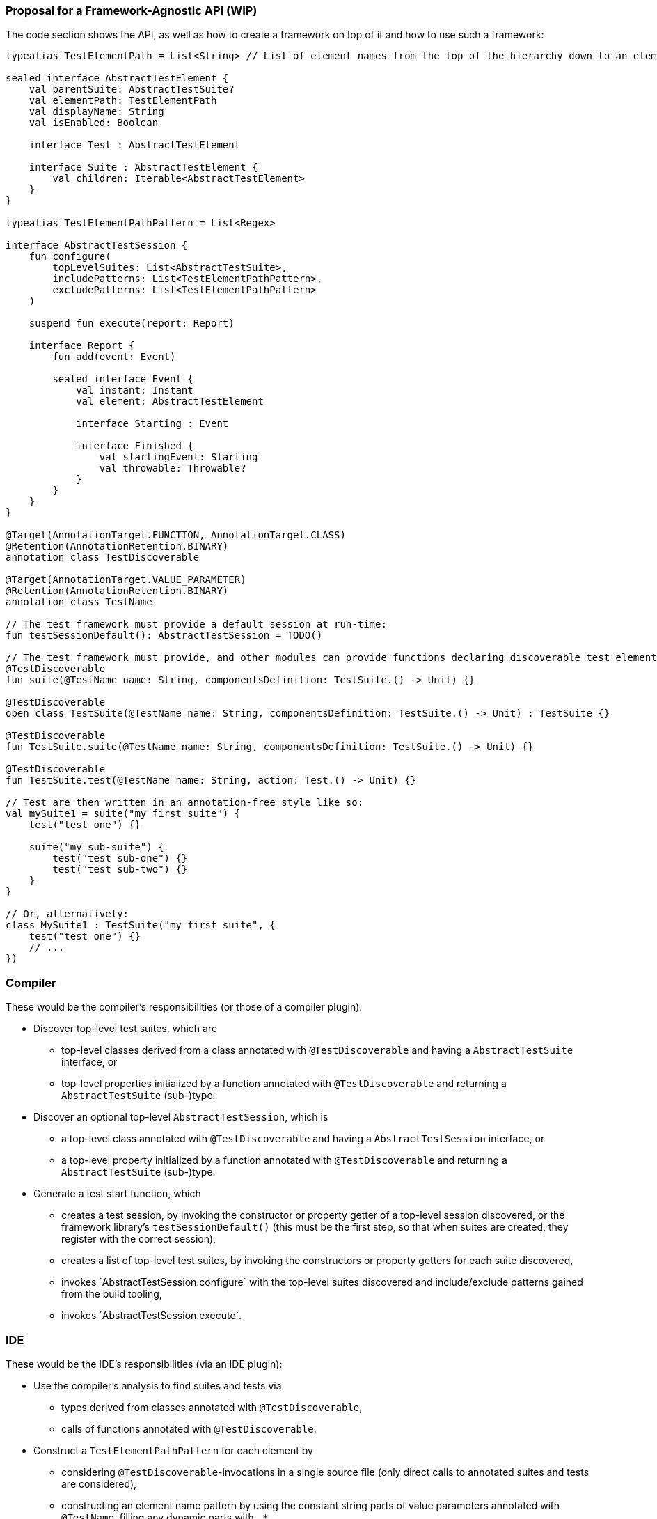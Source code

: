 === Proposal for a Framework-Agnostic API (WIP)

The code section shows the API, as well as how to create a framework on top of it and how to use such a framework:

[source,kotlin]
----
typealias TestElementPath = List<String> // List of element names from the top of the hierarchy down to an element

sealed interface AbstractTestElement {
    val parentSuite: AbstractTestSuite?
    val elementPath: TestElementPath
    val displayName: String
    val isEnabled: Boolean

    interface Test : AbstractTestElement

    interface Suite : AbstractTestElement {
        val children: Iterable<AbstractTestElement>
    }
}

typealias TestElementPathPattern = List<Regex>

interface AbstractTestSession {
    fun configure(
        topLevelSuites: List<AbstractTestSuite>,
        includePatterns: List<TestElementPathPattern>,
        excludePatterns: List<TestElementPathPattern>
    )

    suspend fun execute(report: Report)

    interface Report {
        fun add(event: Event)

        sealed interface Event {
            val instant: Instant
            val element: AbstractTestElement

            interface Starting : Event

            interface Finished {
                val startingEvent: Starting
                val throwable: Throwable?
            }
        }
    }
}

@Target(AnnotationTarget.FUNCTION, AnnotationTarget.CLASS)
@Retention(AnnotationRetention.BINARY)
annotation class TestDiscoverable

@Target(AnnotationTarget.VALUE_PARAMETER)
@Retention(AnnotationRetention.BINARY)
annotation class TestName

// The test framework must provide a default session at run-time:
fun testSessionDefault(): AbstractTestSession = TODO()

// The test framework must provide, and other modules can provide functions declaring discoverable test elements, like:
@TestDiscoverable
fun suite(@TestName name: String, componentsDefinition: TestSuite.() -> Unit) {}

@TestDiscoverable
open class TestSuite(@TestName name: String, componentsDefinition: TestSuite.() -> Unit) : TestSuite {}

@TestDiscoverable
fun TestSuite.suite(@TestName name: String, componentsDefinition: TestSuite.() -> Unit) {}

@TestDiscoverable
fun TestSuite.test(@TestName name: String, action: Test.() -> Unit) {}

// Test are then written in an annotation-free style like so:
val mySuite1 = suite("my first suite") {
    test("test one") {}

    suite("my sub-suite") {
        test("test sub-one") {}
        test("test sub-two") {}
    }
}

// Or, alternatively:
class MySuite1 : TestSuite("my first suite", {
    test("test one") {}
    // ...
})
----

=== Compiler

These would be the compiler's responsibilities (or those of a compiler plugin):

* Discover top-level test suites, which are
** top-level classes derived from a class annotated with `@TestDiscoverable` and having a `AbstractTestSuite` interface, or
** top-level properties initialized by a function annotated with `@TestDiscoverable` and returning a `AbstractTestSuite` (sub-)type.
* Discover an optional top-level `AbstractTestSession`, which is
** a top-level class annotated with `@TestDiscoverable` and having a `AbstractTestSession` interface, or
** a top-level property initialized by a function annotated with `@TestDiscoverable` and returning a `AbstractTestSuite` (sub-)type.
* Generate a test start function, which
** creates a test session, by invoking the constructor or property getter of a top-level session discovered, or the framework library's `testSessionDefault()` (this must be the first step, so that when suites are created, they register with the correct session),
** creates a list of top-level test suites, by invoking the constructors or property getters for each suite discovered,
** invokes ´AbstractTestSession.configure` with the top-level suites discovered and include/exclude patterns gained from the build tooling,
** invokes ´AbstractTestSession.execute`.

=== IDE

These would be the IDE's responsibilities (via an IDE plugin):

* Use the compiler's analysis to find suites and tests via
** types derived from classes annotated with `@TestDiscoverable`,
** calls of functions annotated with `@TestDiscoverable`.
* Construct a `TestElementPathPattern` for each element by
** considering `@TestDiscoverable`-invocations in a single source file (only direct calls to annotated suites and tests are considered),
** constructing an element name pattern by using the constant string parts of value parameters annotated with `@TestName`, filling any dynamic parts with `.*`,
** using the static invocation hierarchy to create a `TestElementPathPattern`.
* Provide the following:
** In editor windows (from code analysis):
*** Show test run gutters for each test element discovered with actions for run and debug.
** In the test run window (from the test report and test element properties):
*** Show the element hierarchy with names and enabled state.
*** For each test element, offer actions for run, debug, and jump to source.
*** Offer the action "rerun failed tests".
** In the inspections window (from the test report and test element properties):
*** For each failed test, show its name, offer actions for run, debug, and jump to source.

=== Framework

These would be the test framework's responsibilities:

* `AbstractTestSession.configure`:
** Populate the element hierarchy from top-level suites to test elements, subject to include/exclude patterns. With a dynamically constructed hierarchy, the framework may find more elements than the compiler's static analysis, which is OK.
** Initialize the properties `parentSuite`, `elementPath`, `displayName`, `isEnabled` for all elements (which can depend on dynamic evaluation).
* `AbstractTestSession.execute`:
** Execute tests as configured, providing results continuously by adding events to the `TestReport`.
